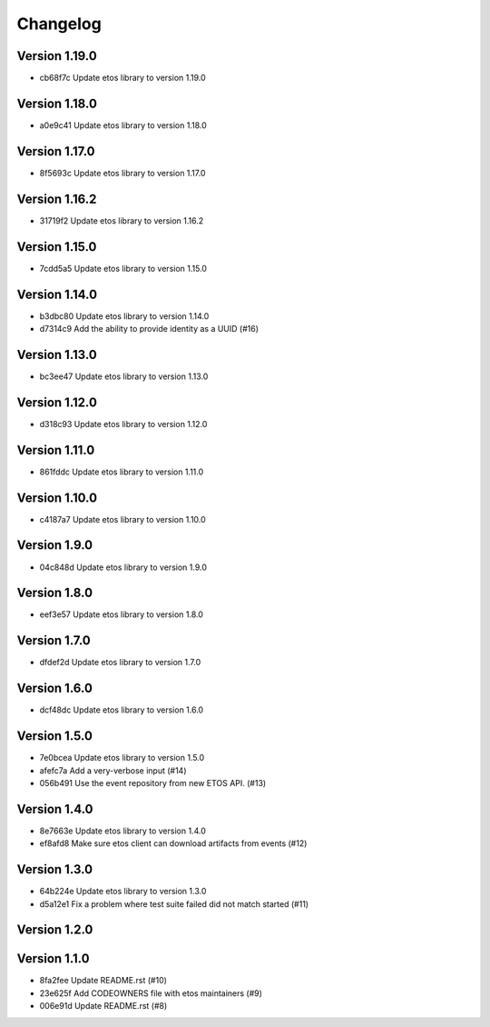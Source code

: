 =========
Changelog
=========

Version 1.19.0
--------------

- cb68f7c Update etos library to version 1.19.0

Version 1.18.0
--------------

- a0e9c41 Update etos library to version 1.18.0

Version 1.17.0
--------------

- 8f5693c Update etos library to version 1.17.0

Version 1.16.2
--------------

- 31719f2 Update etos library to version 1.16.2

Version 1.15.0
--------------

- 7cdd5a5 Update etos library to version 1.15.0

Version 1.14.0
--------------

- b3dbc80 Update etos library to version 1.14.0
- d7314c9 Add the ability to provide identity as a UUID (#16)

Version 1.13.0
--------------

- bc3ee47 Update etos library to version 1.13.0

Version 1.12.0
--------------

- d318c93 Update etos library to version 1.12.0

Version 1.11.0
--------------

- 861fddc Update etos library to version 1.11.0

Version 1.10.0
--------------

- c4187a7 Update etos library to version 1.10.0

Version 1.9.0
-------------

- 04c848d Update etos library to version 1.9.0

Version 1.8.0
-------------

- eef3e57 Update etos library to version 1.8.0

Version 1.7.0
-------------

- dfdef2d Update etos library to version 1.7.0

Version 1.6.0
-------------

- dcf48dc Update etos library to version 1.6.0

Version 1.5.0
-------------

- 7e0bcea Update etos library to version 1.5.0
- afefc7a Add a very-verbose input (#14)
- 056b491 Use the event repository from new ETOS API. (#13)

Version 1.4.0
-------------

- 8e7663e Update etos library to version 1.4.0
- ef8afd8 Make sure etos client can download artifacts from events (#12)

Version 1.3.0
-------------

- 64b224e Update etos library to version 1.3.0
- d5a12e1 Fix a problem where test suite failed did not match started (#11)

Version 1.2.0
-------------


Version 1.1.0
-------------

- 8fa2fee Update README.rst (#10)
- 23e625f Add CODEOWNERS file with etos maintainers (#9)
- 006e91d Update README.rst (#8)
